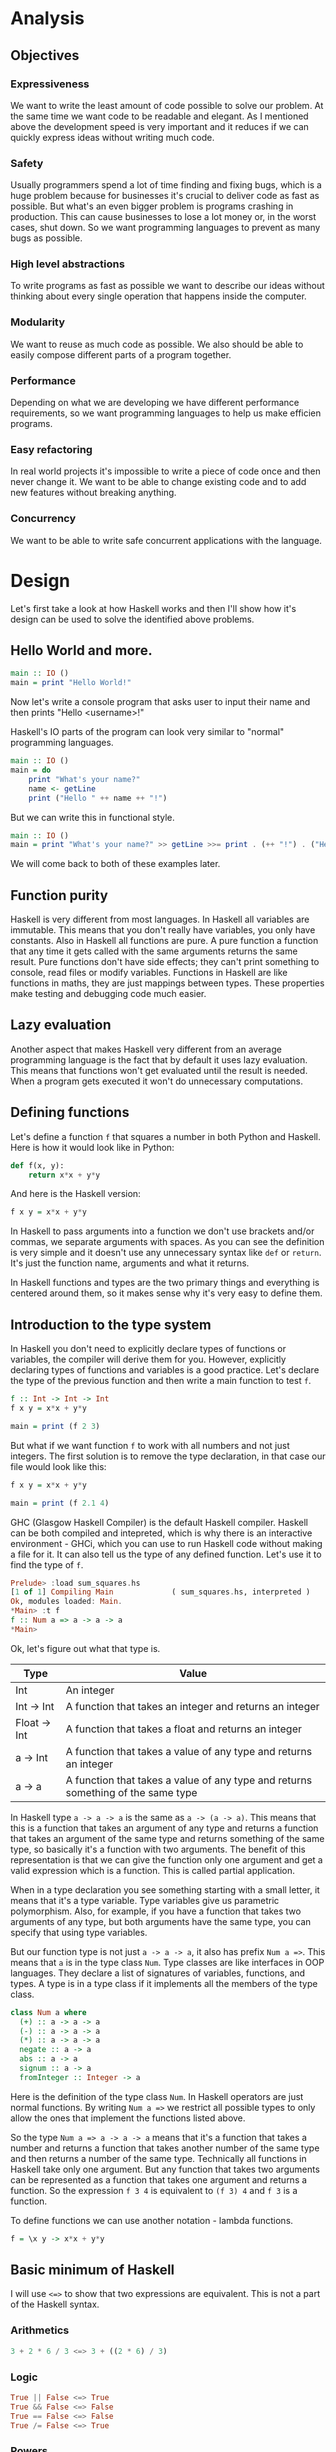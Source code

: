 * Analysis
** Objectives
*** Expressiveness

    We want to write the least amount of code possible to solve our problem. At the same time we want code to be readable and elegant. As I mentioned above the development speed is very important and it reduces if we can quickly express ideas without writing much code.

*** Safety

    Usually programmers spend a lot of time finding and fixing bugs, which is a huge problem because for businesses it's crucial to deliver code as fast as possible. But what's an even bigger problem is programs crashing in production. This can cause businesses to lose a lot money or, in the worst cases, shut down. So we want programming languages to prevent as many bugs as possible.

*** High level abstractions

    To write programs as fast as possible we want to describe our ideas without thinking about every single operation that happens inside the computer.

*** Modularity

    We want to reuse as much code as possible. We also should be able to easily compose different parts of a program together.

*** Performance

    Depending on what we are developing we have different performance requirements, so we want programming languages to help us make efficien programs.

*** Easy refactoring

    In real world projects it's impossible to write a piece of code once and then never change it. We want to be able to change existing code and to add new features without breaking anything.

*** Concurrency

    We want to be able to write safe concurrent applications with the language.

* Design

  Let's first take a look at how Haskell works and then I'll show how it's design can be used to solve the identified above problems.

** Hello World and more.

   #+BEGIN_SRC haskell
   main :: IO ()
   main = print "Hello World!"
   #+END_SRC

   Now let's write a console program that asks user to input their name and then prints "Hello <username>!"

   Haskell's IO parts of the program can look very similar to "normal" programming languages.

   #+BEGIN_SRC haskell
   main :: IO ()
   main = do
       print "What's your name?"
       name <- getLine
       print ("Hello " ++ name ++ "!")
   #+END_SRC

   But we can write this in functional style.

   #+BEGIN_SRC haskell
   main :: IO ()
   main = print "What's your name?" >> getLine >>= print . (++ "!") . ("Hello " ++)
   #+END_SRC

   We will come back to both of these examples later.

** Function purity

   Haskell is very different from most languages. In Haskell all variables are immutable. This means that you don't really have variables, you only have constants. Also in Haskell all functions are pure. A pure function a function that any time it gets called with the same arguments returns the same result. Pure functions don't have side effects; they can't print something to console, read files or modify variables. Functions in Haskell are like functions in maths, they are just mappings between types. These properties make testing and debugging code much easier.

** Lazy evaluation

   Another aspect that makes Haskell very different from an average programming language is the fact that by default it uses lazy evaluation. This means that functions won't get evaluated until the result is needed. When a program gets executed it won't do unnecessary computations.

** Defining functions

   Let's define a function ~f~ that squares a number in both Python and Haskell. Here is how it would look like in Python:

   #+BEGIN_SRC python
   def f(x, y):
       return x*x + y*y
   #+END_SRC

   And here is the Haskell version:
   
   #+BEGIN_SRC haskell
   f x y = x*x + y*y
   #+END_SRC

   In Haskell to pass arguments into a function we don't use brackets and/or commas, we separate arguments with spaces. As you can see the definition is very simple and it doesn't use any unnecessary syntax like ~def~ or ~return~. It's just the function name, arguments and what it returns.

   In Haskell functions and types are the two primary things and everything is centered around them, so it makes sense why it's very easy to define them.

** Introduction to the type system

   In Haskell you don't need to explicitly declare types of functions or variables, the compiler will derive them for you. However, explicitly declaring types of functions and variables is a good practice. Let's declare the type of the previous function and then write a main function to test ~f~.

   #+BEGIN_SRC haskell
   f :: Int -> Int -> Int
   f x y = x*x + y*y

   main = print (f 2 3)
   #+END_SRC

   But what if we want function ~f~ to work with all numbers and not just integers. The first solution is to remove the type declaration, in that case our file would look like this:

   #+BEGIN_SRC haskell
   f x y = x*x + y*y

   main = print (f 2.1 4)
   #+END_SRC

   GHC (Glasgow Haskell Compiler) is the default Haskell compiler. Haskell can be both compiled and intepreted, which is why there is an interactive environment - GHCi, which you can use to run Haskell code without making a file for it. It can also tell us the type of any defined function. Let's use it to find the type of ~f~.

   #+BEGIN_SRC haskell
   Prelude> :load sum_squares.hs 
   [1 of 1] Compiling Main             ( sum_squares.hs, interpreted )
   Ok, modules loaded: Main.
   *Main> :t f
   f :: Num a => a -> a -> a
   *Main> 
   #+END_SRC

   Ok, let's figure out what that type is.

   |--------------+----------------------------------------------------------------------------------|
   | Type         | Value                                                                            |
   |--------------+----------------------------------------------------------------------------------|
   | Int          | An integer                                                                       |
   | Int -> Int   | A function that takes an integer and returns an integer                          |
   | Float -> Int | A function that takes a float and returns an integer                             |
   | a -> Int     | A function that takes a value of any type and returns an integer                 |
   | a -> a       | A function that takes a value of any type and returns something of the same type |
   |--------------+----------------------------------------------------------------------------------|

   In Haskell type ~a -> a -> a~ is the same as ~a -> (a -> a)~. This means that this is a function that takes an argument of any type and returns a function that takes an argument of the same type and returns something of the same type, so basically it's a function with two arguments. The benefit of this representation is that we can give the function only one argument and get a valid expression which is a function. This is called partial application.

   When in a type declaration you see something starting with a small letter, it means that it's a type variable. Type variables give us parametric polymorphism. Also, for example, if you have a function that takes two arguments of any type, but both arguments have the same type, you can specify that using type variables.

   But our function type is not just ~a -> a -> a~, it also has prefix ~Num a =>~. This means that ~a~ is in the type class ~Num~. Type classes are like interfaces in OOP languages. They declare a list of signatures of variables, functions, and types. A type is in a type class if it implements all the members of the type class.

   #+BEGIN_SRC haskell
   class Num a where
     (+) :: a -> a -> a
     (-) :: a -> a -> a
     (*) :: a -> a -> a
     negate :: a -> a
     abs :: a -> a
     signum :: a -> a
     fromInteger :: Integer -> a
   #+END_SRC

   Here is the definition of the type class ~Num~. In Haskell operators are just normal functions. By writing ~Num a =>~ we restrict all possible types to only allow the ones that implement the functions listed above.

   So the type ~Num a => a -> a -> a~ means that it's a function that takes a number and returns a function that takes another number of the same type and then returns a number of the same type. Technically all functions in Haskell take only one argument. But any function that takes two arguments can be represented as a function that takes one argument and returns a function. So the expression ~f 3 4~ is equivalent to ~(f 3) 4~ and ~f 3~ is a function.

   To define functions we can use another notation - lambda functions.
   
   #+BEGIN_SRC haskell
   f = \x y -> x*x + y*y
   #+END_SRC

** Basic minimum of Haskell

   I will use ~<=>~ to show that two expressions are equivalent. This is not a part of the Haskell syntax.

*** Arithmetics

    #+BEGIN_SRC haskell
    3 + 2 * 6 / 3 <=> 3 + ((2 * 6) / 3)
    #+END_SRC

*** Logic

    #+BEGIN_SRC haskell
    True || False <=> True
    True && False <=> False
    True == False <=> False
    True /= False <=> True
    #+END_SRC

*** Powers

    #+BEGIN_SRC haskell
    x ^ n  -- for non-negative integer powers
    x ** y -- for floating numbers
    #+END_SRC

*** Lists

    #+BEGIN_SRC haskell
    [] -- empty list
    [1, 2, 3] -- a list of numbers
    ["foo", "bar"] -- a list of strings
    1:[2, 3] <=> [1, 2, 3] -- (:) prepends an element to a list
    1:2:[] <=> [1, 2]
    [1,2] ++ [3,4] <=> [1, 2, 3, 4] -- (++) joins two lists
    [1,2] ++ ["?"] -- compilation error
    [1..4] <=> [1, 2, 3, 4]
    [1,3..10] <=> [1, 3, 5, 7, 9]
    [2,3,5,7..100] -- error, the compiler is not that smart
    [5,4..1] <=> [5, 4, 3, 2, 1]
    #+END_SRC

*** String

    In Haskell strings are just lists of chars.

    #+BEGIN_SRC haskell
    'a' :: Char
    "a" :: [Char] -- :: String
    "ab" -- ['a', 'b']
    #+END_SRC

    This is not very efficient, which is why in most cases people use other data types that represent strings.

*** Tuples

    #+BEGIN_SRC haskell
    -- All of these tuples are valid
    (2,"foo")
    (3,'a',[2,3])
    ((2,"a"),"c",3)

    fst (x, y) = x
    snd (x, y) = y

    fst (x, y, z) -- ERROR: fst :: (a, b) -> a
    snd (x, y, z) -- ERROR: snd :: (a, b) -> b
    #+END_SRC

** Applying functions

   Here are two operators that are used very often.

   #+BEGIN_SRC haskell
   (.) :: (b -> c) -> (a -> b) -> a -> c
   (.) f g x = f (g x)

   ($) :: (a -> b) -> a -> b
   ($) f x = f x
   #+END_SRC

   Here are some examples:

   #+BEGIN_SRC haskell
   f g h x <=> (((f g) h) x)

   f g $ h x   <=> f g (h x)
   f $ g h x   <=> f (g h x) <=> f ((g h) x)
   f $ g $ h x <=> f (g (h x))

   (f . g) x     <=> f . g $ x     <=> f (g x)
   (f . g . h) x <=> f . g . h $ x <=> f (g (h x))
   #+END_SRC

** More on the syntax

*** Infix and prefix notation

    #+BEGIN_SRC haskell
    square :: Num a => a -> a
    square x = x ^ 2
    #+END_SRC

    Any infix operator can be used in prefix notation.

    #+BEGIN_SRC haskell
    square' x = (^) x 2
    square'' x = (^2) x
    #+END_SRC

    We can remove ~x~ from the right hand side, this is called η-reduction.

    #+BEGIN_SRC haskell
    square''' = (^2)
    #+END_SRC

    All these functions are identical.
    
    And functions in Haskell can be used in infix notation as well.

    #+BEGIN_SRC haskell
    add :: Num a => a -> a -> a
    add = (+)

    5 `add` 4 <=> add 5 4 <=> 9
    #+END_SRC

*** Conditions

    Type class ~Ord~ is for types that can be ordered.

    #+BEGIN_SRC haskell
    absolute :: (Ord a, Num a) => a -> a
    absolute x = if x >= 0 then x else -x
    #+END_SRC

    In Haskell if statements must always have ~then~ and ~else~.

    Here is another way to write that function:

    #+BEGIN_SRC haskell
    absolute' x
        | x >= 0 = x
        | otherwise = -x
    #+END_SRC

    In Haskell indentation is very important. Just like in Python programs with incorrect indentation will not work or, in some cases, will work, but not the way it was intended. Haskell uses spaces instead of tabs, if you try to use tabs then the program won't compile.

** Functional style

   Let's introduce a problem and then solve it using first Python and then Haskell.

   We want a function that takes a list of integers and returns the sum of all even numbers in that list.

   #+BEGIN_SRC
   [1, 2, 3, 4, 5] -> 2 + 4 -> 6
   #+END_SRC

   #+BEGIN_SRC python
   def evenSum(l):
       result = 0
       for x in l:
           if(x % 2 == 0):
               result += x
       return result  
   #+END_SRC

   We can't implement it in Haskell exactly the same way because it doesn't have loops or mutable variables. So here is how we can implement it in Python without mutating variables or using loops.

   #+BEGIN_SRC python
   def accumSum(l, n):
       if(len(l) == 0):
           return n
       else:
           x, *xs = l
           if(x % 2 == 0):
               return accumSum(xs, x + n)
           else:
               return accumSum(xs, n)

   def evenSum(l):
       return accumSum(l, 0)
   #+END_SRC

   Before we start, here are some Haskell functions we will use.

   #+BEGIN_SRC haskell
   even :: Integral a => a -> Bool -- returns True only if the given number is even
   head :: [a] -> a                -- returns the first element of the given list
   tail :: [a] -> [a]              -- returns the given list without the first element
   #+END_SRC

   Here is our first solution:

   #+BEGIN_SRC haskell
   evenSum :: [Integer] -> Integer
   evenSum l = accumSum 0 l

   accumSum :: Integer -> [Integer] -> Integer
   accumSum n l = if l == []
                     then n
                     else let x  = head l
                              xs = tail l
                          in if even x
                                then accumSum (n+x) xs
                                else accumSum n xs
   #+END_SRC

   We can do several improvements to this piece of code. First we can make the type declaration more general (without changing the implementation).

   #+BEGIN_SRC haskell
   evenSum :: Integral a => [a] -> a
   #+END_SRC

   We don't want ~accumSum~ to be a global variable, so we can make it local using ~where~ clause. Also we can use pattern matching instead of ~head~ and ~tail~. Then we can use η-reduction to get this:

   #+BEGIN_SRC haskell
   evenSum :: Integral a => [a] -> a
   evenSum = accumSum 0
       where accumSum n []     = n
             accumSum n (x:xs) = if even x
                                    then accumSum (n+x) xs
                                    else accumSum x xs
   #+END_SRC

   Pattern matching is using values instead of variable arguments. We can't use any function we want on the left side - only type constructors, which I will discuss later.

   We can simplify this even more using higher order functions.

** Higher order functions

   Higher order functions are functions that take another function as an argument. Here are several examples:

   #+BEGIN_SRC haskell
   filter :: (a -> Bool) -> [a] -> [a]
   map    :: (a -> b) -> [a] -> [b]
   foldl  :: (a -> b -> a) -> a -> [b] -> a
   (.)    :: (b -> c) -> (a -> b) -> a -> c
   ($)    :: (a -> b) -> a -> b
   #+END_SRC

   Function ~filter~ takes a function of type ~a -> Bool~ and a list ~[a]~. It returns a list that only contains the elements of the given list that return ~True~ when the given function is applied.

   ~map~ takes a function and a list and applies the function to every element of the list.

   #+BEGIN_SRC haskell
   filter even [1..5] <=> [2, 4]

   map (*2) [1..5] <=> [2,4,6,8,10]
   #+END_SRC

   Let's use this.

   #+BEGIN_SRC haskell
   evenSum l = mysum $ filter even l
       where mysum n []     = 0
             mysum n (x:xs) = mysum (n+x) xs
   #+END_SRC

   Now, what is ~foldl~?

   #+BEGIN_SRC haskell
   foldl :: (a -> b -> a) -> a -> [b] -> a
   foldl op prev []     = prev
   foldl op prev (x:xs) = foldl op (prev `op` x) xs
   #+END_SRC

   #+BEGIN_SRC haskell
   foldl f z [x1,x2,x3,x4] <=> f (f (f (f z x1) x2) x3) x4
   #+END_SRC

   So let's use it for our problem.

   #+BEGIN_SRC haskell
   evenSum :: Integral a => [a] -> a
   evenSum = foldl (+) 0 . filter even
   #+END_SRC

** Defining your own types

*** type

    ~type TypeName = AnotherType~ just makes a type synonym of ~String~.

    #+BEGIN_SRC haskell
    type Name = String
    #+END_SRC

    ~Name~ and ~String~ are the same type. This is useful for making type declarations more meaningful.

*** data

    ~data NewDataType = TypeConstructor AnotherType~ is how we make a new simple type. This code makes a type constructor which is a special function that allows us to create instances of the ~NewDataType~. We don't need to write an implementation for this function, we get it by defining the type.

    #+BEGIN_SRC haskell
    TypeConstructor :: AnotherType -> NewDataType
    #+END_SRC

    Now ~AnotherType~ and ~NewDataType~ are two different types even though they represent the same data. This means that if we have a function that takes an argument of type ~AnotherType~ then it won't compile if we pass it something of type ~NewDataType~. To extract data we can use pattern matching on type constructors.

    #+BEGIN_SRC haskell
    toOriginalType :: NewDataType -> AnotherType
    toOriginalType (TypeConstructor thing) = thing
    #+END_SRC

    Constructors can have multiple arguments or none at all. We can use the name of the type as the constructor name, which is what people usually do when there is only one constructor.

    #+BEGIN_SRC haskell
    data Thing = Thing

    data StringPair = StringPair String String
    #+END_SRC

    We can have types with multiple constructors.

    #+BEGIN_SRC haskell
    data MaybeString = JustString String | NoString
    #+END_SRC

    This code creates a new type ~MaybeString~ with two constructors: ~JustString~ and ~NoString~. We can do pattern matching on both of the constructors.

    #+BEGIN_SRC haskell
    hasString :: MaybeString -> Bool
    hasString (JustString _) = True
    hasString NoString       = False
    #+END_SRC

    In pattern matching we can replace a variable with an underscore if we don't use that variable.

    #+BEGIN_SRC haskell
    data Person = Person String Int

    name :: Person -> String
    name (Person str _) = str

    age :: Person -> String
    age (Person _ n) = n
    #+END_SRC

    Instead of writing functions ~name~ and ~age~ we can use fields and the compiler will generate them.

    #+BEGIN_SRC haskell
    data Person = Person { name :: String
                         , age  :: Int
                         }
    #+END_SRC

    This gives us the same ~name~ and ~age~ functions.

** Recursive types

*** Lists

    List is a common example of a recursive type. Here is how we can define the list type:

    #+BEGIN_SRC haskell
    data List a = Empty | Cons a (List a)
    #+END_SRC

    Type ~List~ takes another type as an argument. We can see two constructors, here are their types:

    #+BEGIN_SRC haskell
    Empty :: List a
    Cons  :: a -> List a -> List a
    #+END_SRC

    Haskell allows the use of special characters in names, this gives us the definition of lists from the standard library:

    #+BEGIN_SRC haskell
    data [] a = [] | a : [a]
    #+END_SRC

    If we tried to print our new list it wouldn't work, because we don't have a function for conversion to string defined for it. Haskell has function ~show :: Show a => a -> String~ which is defined in the type class ~Show~. So we can make our ~List~ an instance of ~Show~. However, for predefined type classes, we can use a simpler approach. We can just derive that instance.

    #+BEGIN_SRC haskell
    data List a = Empty | Cons a (List a)
        deriving (Show)
    #+END_SRC

    We can also derive type class instances for ~Read~ (parsing strings), ~Eq~ (checking for equality), ~Ord~ (ordering), etc. This way we can get a lot of functions for free.

    #+BEGIN_SRC haskell
    data List a = Empty | Cons a (List a)
        deriving (Show, Read, Eq, Ord)
    #+END_SRC

*** Trees

    Here is another example of a recursive data type - binary trees.

    #+BEGIN_SRC haskell
    data BinTree a = Empty
                   | Node a (BinTree a) (BinTree a)
                   deriving (Show)
    #+END_SRC

    Because we used an arbitrary type variable ~a~ in the type declaration we can make a lot of different trees. For example we can make trees of trees.

** Infinite structures

   Haskell uses lazy evaluation, which is why we can have infinite data structures. For example in Haskell we can do this:

   #+BEGIN_SRC haskell
   numbers :: [Integer]
   numbers = 1 : map (+1) numbers

   main = print $ take 3 numbers
   #+END_SRC

   The function ~take~ takes the first ~n~ numbers from the given list. If we run this code it won't get stuck in an infinite recursion, it will print `[1,2,3]`. Because of lazy evalutaion Haskell doesn't calculate all the numbers in the list, but only the ones that it needs.

   In this example we just have all positive integers. Let's take a look at a more interesting example with a tree.

   #+BEGIN_SRC haskell
   tree :: BinTree Integer
   tree = Node 0 (dec tree) (inc tree)
       where dec (Node x l r) = Node (x-1) (dec l) (dec r)
             inc (Node x l r) = Node (x+1) (inc l) (inc r)
   #+END_SRC

   #+BEGIN_SRC
           |(-2)..
     |(-1)-|
     |     |( 0)..
   0-|
     |     |( 0)..
     |( 1)-|
           |( 2)..
   #+END_SRC

(Reference: Learn Haskell Fast and Hard) ((i'll do all the references later))

** Functors

   Functor is one of the most important abstractions in Haskell. Basically, it is a type class that generalises the ~map~ function.

   #+BEGIN_SRC haskell
   class Functor f where
       fmap :: (a -> b) -> f a -> f b
   #+END_SRC

   The notion of functors comes from maths, and in maths there are laws for it. Unfortunately GHC doesn't support laws in type classes, so it's programmers' responsibility to make sure they work. The only relevant to Haskell law is that if we have two functions: ~h :: a -> b~ and ~f :: b -> c~ then for any functor ~fmap (f . h)~ should be the same as ~fmap f . fmap h~. ~<$>~ is a infix operator for ~fmap~.

   #+BEGIN_SRC haskell
   f <$> x = fmap f x
   #+END_SRC

   Here are some examples of functors:
   
   #+BEGIN_SRC haskell
   data Maybe a = Just a | Nothing

   instance Functor Maybe where
       fmap f (Just x) = Just $ f x
       fmap _ Nothing  = Nothing

   maybeFive :: Maybe Int
   maybeFive = Just 5

   maybeSix :: Maybe Int
   maybeSix = fmap (+1) maybeFive -- = Just 6

   data [] a = [] | a : [a]

   instance Functor [] where
       fmap f (x:xs) = f x : fmap f xs
       fmap _ []     = []
       -- fmap = map
   
   data Either a b = Left a | Right b

   instance Functor (Either a) where
       fmap f (Right x) = Right $ f x
       fmap _ (Left x)  = Left x

   numberOrString :: Either Int String
   numberOrString = Right "World"

   numberOrHello :: Either Int String
   numberOrHello = ("Hello " ++) <$> numberOrString -- Right "Hello World"

   numOrStr :: Either Int String
   numOrStr = Left 5

   numOrHello :: Either Int String
   numOrHello = ("Hello " ++) <$> numOrHello -- Left 5

   data (,) a b = (,) a b
   
   instance Functor ((,) a) where
       fmap f (x, y) = (x, f y)
   
   pairOfNumbers :: (Int, Int)
   pairOfNumbers = (2, 3)
   
   incrementedPair :: (Int, Int)
   incrementedPair = fmap (+1) pairOfNumbers -- = (2, 4)
   #+END_SRC

** Applicative functors

   As you know ~Maybe~ is a functor. This is why we can do this:

   #+BEGIN_SRC haskell
   Prelude> negate <$> Just 2
   Just (-2)
   #+END_SRC

   But what if we want to add two ~Maybe~ numbers.

   #+BEGIN_SRC haskell
   Prelude> :t (+) <$> Just 2
   (+) <$> Just 2 :: Num a => Maybe (a -> a)
   #+END_SRC

   After we partially apply addition using ~fmap~ we get a function inside a functor. How to apply that function to our second ~Maybe~ number? Use applicative functors.

   #+BEGIN_SRC haskell
   class Functor f => Applicative f where
       pure :: a -> f a
       <*>  :: f (a -> b) -> f a -> f b
   #+END_SRC
   
   ~Maybe~ is an applicative functor, hence we can do this:

   #+BEGIN_SRC haskell
   Prelude> (+) <$> Just 2 <*> Just 3
   Just 5
   #+END_SRC

   Applicative functors also have laws:

   #+BEGIN_SRC haskell
   pure id  <*> v             <=> v                -- identity
   pure f   <*> pure x        <=> pure (f x)       -- homomorphism
   u        <*> pure y        <=> pure ($ y) <*> u -- interchange
   pure (.) <*> u <*> b <*> w <=> u <*> (v <*> w)  -- composition
   #+END_SRC

   Here are some examples of applicative functors:

   #+BEGIN_SRC haskell
   data Maybe a = Just a | Nothing
   
   instance Applicative Maybe where
       pure = Just
       (Just f) <*> (Just x) = Just $ f x
       _        <*> _        = Nothing
   
   data [] a = [] | a : [a]
   
   instance Applicative [] where
       pure x = [x]
       _      <*> [] = []
       []     <*> _  = []
       (f:fs) <*> l  = (f <$> l) ++ (fs <*> l)
   -- applied every function to every element of the list
   
   data Reader r a = Reader { runReader :: r -> a }
   
   instance Applicative (Reader r) where
       pure g = Reader $ const g -- const :: a -> b -> a
       f <*> g = Reader $ \r -> runReader f r $ runReader g r
   #+END_SRC

** Monads

   #+BEGIN_SRC haskell
   headMay :: [a] -> Maybe a
   headMay []    = Nothing
   headMay (x:_) = Just x
   #+END_SRC

   Assume we have a list of lists and we want to safely get the first element of the first list. We can't use ~head~ as it will crash if you call it with an empty list, so we need to apply headMay twice. We can try using ~fmap headMay . headMay~, but then we'll get this:

   #+BEGIN_SRC haskell
   Prelude> :t fmap headMay . headMay
   fmap headMay . headMay :: [[a]] -> Maybe (Maybe a)
   #+END_SRC

   We want to reduce ~Maybe (Maybe a)~ to just ~Maybe a~.

   Another example is if we want to convert a list of lists into a single list.

   Both of these problems can be solved using monads. Here are some definitions:

   #+BEGIN_SRC haskell
   const :: a -> b -> a
   const x _ = x

   class Applicative m => Monad m where
       (>>=) :: m a -> (a -> m b) -> m b
       (>>) :: m a -> m b -> m b
       x >> y = x >>= const y -- default implementation

   instance Monad Maybe where
       (Just x) >>= f = f x
       Nothing  >>= _ = Nothing

   instance Monad [] where
       (x:xs) >>= f = f x ++ (xs >>= f)
       []     >>= _ = []
   #+END_SRC

   Now for the first problem we can do this: 

   #+BEGIN_SRC haskell
   headMay l >>= headMay
   #+END_SRC

   ~l~ is the list of lists. And here is how we can solve the second problem:

   #+BEGIN_SRC haskell
   Prelude> :t (>>= id)
   (>>= id) :: Monad m => m (m b) -> m b
   Prelude> [[1..5],[6..10]] >>= id
   [1,2,3,4,5,6,7,8,9,10]
   #+END_SRC

   If we import ~Control.Monad~ we'll get several helper functions for working with monads.

   #+BEGIN_SRC haskell
   join :: m (m a) -> m a
   join = (>>= id)

   (>=>) :: (a -> m b) -> (b -> m c) -> (a -> m c)
   (>=>) f h = \x -> f x >>= h
   #+END_SRC

   #+BEGIN_SRC haskell
   Prelude> headMay l = if length l == 0 then Nothing else Just $ head l
   Prelude> import Control.Monad
   Prelude Control.Monad> :t join
   join :: Monad m => m (m a) -> m a
   Prelude Control.Monad> join [[1..5],[6..10]]
   [1,2,3,4,5,6,7,8,9,10]
   Prelude Control.Monad> :t headMay >=> headMay
   headMay >=> headMay :: [[c]] -> Maybe c
   #+END_SRC

** IO

   In Haskell functions are pure, however printing to console, reading/writing files, and other IO actions don't give the same results every time you call them. To deal with IO actions Haskell has a special monad - IO monad. This allows us to isolate pure and impure parts of the code. In our program we have ~main~ procedure which has type ~IO ()~.

   #+BEGIN_SRC haskell
   data () = ()
   #+END_SRC

*** Printing to console

    #+BEGIN_SRC haskell
    putStr :: String -> IO ()   -- prints the given string 
    putStrLn :: String -> IO () -- prints the given string and starts a new line
    print :: Show a => a -> IO ()
    print = putStrLn . show
    #+END_SRC

    Now we can write a "Hello World" program.

    #+BEGIN_SRC haskell
    main :: IO ()
    main = print "Hello World!"
    #+END_SRC

*** Reading user console input

    #+BEGIN_SRC haskell
    getChar :: IO Char
    getLine :: IO String
    #+END_SRC

    Notice that these are not functions, they are IO actions. Now we can write a program that asks for the user's name and prints "Hello <username>!".

    #+BEGIN_SRC haskell
    main :: IO ()
    main = print "What's your name?" >> getLine >>= print . ("Hello " ++) . (++ "!")
    #+END_SRC

*** Do notation

    We can use a simpler notation for monads that is more similar to imperative programming languages.

    #+BEGIN_SRC haskell
    main :: IO ()
    main = do print "What's your name?"
              name <- getLine
              print $ "Hello " ++ name ++ "!"
    #+END_SRC

    In this case every line must be an IO action. This syntax is a nicer way of writing this:

    #+BEGIN_SRC haskell
    main :: IO ()
    main = print "What's your name?"
        >> getLine
        >>= \name -> print ("Hello " ++ name ++ "!")
    #+END_SRC

    For the compiler these two things are identical. We can use do notation not only for the IO monad, but for any monad.

    #+BEGIN_SRC haskell
    headMay :: [a] -> Maybe a
    headMay (x:xs) = Just x
    headMay []     = Nothing

    headOfHead :: [[a]] -> Maybe a
    headOfHead l = do h <- headMay l
                      headMay h
    #+END_SRC

** Lazy evaluation

  Haskell has a very interesting evaluation strategy. It doesn't execute expressions until it needs the result. It can make our code simpler and more modular, but it can also be confusing when it comes to estimating performance and memory usage. For example this simple expression that sums all numbers from 1 to 10^8 ~foldl 0 [1..10^8]~ requires gigabytes of memory to evaluate. But if we import the strict version of this funciton ~foldl'~ from the ~Data.List~ module and use it instead, everything's ok.

*** How lazy evaluation in Haskell works?

**** Graph reduction

    Haskell programs are executed by evaluating expressions. The primary idea is function application. Here is a simple function:

    #+BEGIN_SRC haskell
    square x = x*x
    #+END_SRC

    Let's see how the following expression gets evaluated:

    #+BEGIN_SRC haskell
    square (1+2)
    => (1+2)*(1+2) -- replacing the left hand side
    => 3*(1+2)
    => 3*3
    => 9
    #+END_SRC

    We calculated ~(1+2)~ twice, to avoid that we use graph reduction method. In this graph every block is a function application. Our situation can be represented by the following graph:

    [[https://hackhands.com/data/blogs/ClosedSource/lazy-evaluation-works-haskell/assets/blocks-square-0.png]]

    This representation is similar to the way the compiler actually represents expressions with pointers. When a programmer defines a function they define a reduction rule, then when the function is applied the graph gets reduced until it becomes a basic expression. Any expression can be represented using graphs.

    Our function corresponds to this rule:

    [[https://hackhands.com/data/blogs/ClosedSource/lazy-evaluation-works-haskell/assets/blocks-square-rule.png]]
    
    ~x~ is a placeholder for a subgraph. And when arguments get duplicated they point to the same subgraph, hence identical graphs don't get reduced multiple times.

    Any subgraph that follows the rules is called a reducible expression or redex. In our case with have two redexes: function ~square~ and addition ~+~. If we start with ~square~ then we'll get this:

    [[https://habrastorage.org/getpro/habr/post_images/295/429/ede/295429ede71982a0ce68544095ffed35.png]]

    At every step the highlighted rectangle gets updated.

**** Normal form

    If the graph is not a redex then it means that we already reduced everything and got the result that we wanted. In the last example the normal form was a number, but constructors of algebraic data types like ~Just~, ~Nothing~, or lists constructors ~:~ and ~[]~ are not reducible. Even though they are functions they can't be reduced, that's because they were defined using ~data~ and don't have a right-hand side. For example, graph:

    [[https://habrastorage.org/getpro/habr/post_images/bd7/1ca/4f6/bd71ca4f639ea360db4b9966446e5459.png]]

    By definition a normal graph needs to be finite and it shouldn't have cycles. Infinite recursion is not normal.

    #+BEGIN_SRC haskell
    ones = 1 : ones
    #+END_SRC

    Corresponds to the following cyclic graph.

    [[https://habrastorage.org/getpro/habr/post_images/76b/740/316/76b740316cb9f87f024dbe341cd65acc.png]]

    It's not a redex and also not in the normal form - the tail of the list points to the list itself, making an infinite recursion.

    In Haskell expressions usually don't get to the normal form. Quite often we stop when we get to the weak head normal form (WHNF). A graph is in WHNF if it's top node is a constructor. Like expression ~(7+12):[]~ or graph

    [[https://habrastorage.org/getpro/habr/post_images/1ec/bb9/b87/1ecbb9b873d806a42ef7e5e42aa49a16.png]]

    is in WHNF, its top node is a list constructor (~(:)~). And it's not the normal form because the first argument is a redex.

    The list ~ones~ is also in WHNF, its top node is a constructor. In Haskell we can create and use infinite lists.

*** Execution order, lazy evaluation

   Often expressions have multiple redexes. Does the order at which we reduce them matter?

   Most languages use the strategy that reduces arguments to the normal form before reducing the function, this is called eager evaluation. However, most Haskell compilers use a different evaluation order called lazy. It first reduces the top function application. That may require calculating some of the arguments, but only as many as it needs. Let's take a look at this expression with pattern matching. The arguments will get evaluated from left to right until the top node contains a constructor. If pattern matching isn't used then the arguments don't get evaluated. If you pattern match a constructor then the argument gets reduced to WHNF.

   For example:

   #+BEGIN_SRC haskell
   (&&) :: Bool -> Bool -> Bool
   True  && x = x
   False && x = False
   #+END_SRC

   This defines two reduction rules:

   [[https://habrastorage.org/getpro/habr/post_images/dc4/eed/151/dc4eed15184fe1bc3325378d5c7a1706.png]]

   [[https://habrastorage.org/getpro/habr/post_images/dc4/eed/151/dc4eed15184fe1bc3325378d5c7a1706.png]]

   Now let's take a look at this expression:

   #+BEGIN_SRC haskell
   ('H' == 'i') && ('a' == 'm')
   #+END_SRC

   Both of the arguments are redexes. Because of pattern matching the first argument will get evaluated. Then the graph will get reduced without evaluating the second argument.
   
*** Performance

   It's mathematically proved that lazy evaluation requires fewer or the same number of reductions (calculations) as eager evaluation. Also, in some cases, it can compute expressions with errors without crashing, such as

   #+BEGIN_SRC haskell
   a = 1
   b = 2
   (a == b) && (1 == (b/0))
   #+END_SRC

   The second argument of ~(&&)~ will never get evaluated, hence the second argument of the second ~(==)~ will never get evaluated, thus we will never divide by zero and get an exception.

   However, the memory usage is a tricky problem. Sometimes an expression reduced to normal form can use more memory than a redex, and vice versa. Let's take a look at examples of both cases.

   #+BEGIN_SRC haskell
   enumFromTo 1 1000
   #+END_SRC

   This expression generates a list with numbers from 1 to 1000. The list itself takes much more space than the expression.

   Here is another example:

   #+BEGIN_SRC haskell
   ((((0 + 1) + 2) + 3) + 4)
   #+END_SRC

   The graph that represents this expression takes more space than the normal form of the expression - ~10~.

   However Haskell allows you to force reduction using the ~seq~ combinator.

   #+BEGIN_SRC haskell
   seq :: a -> b -> b
   #+END_SRC

   If you look at the type signature you may think that it's exactly the same as the ~const~ function (with arguments in a different order), however they are not the same. ~seq~ reduces the first argument to the WHNF and then returns the second argument. ~const~ doesn't do anything with the first argument. It's important to remember that ~seq~ doesn't reduce the first argument to the normal form. For example, if we are reading a list of lines ~l~ from a file, we can't just use ~seq l~ to force Haskell to finish reading the list. This would just force it to read the first line, because that's enough to know the constructor. To force Haskell to finish reading the file we need to use ~seq (length l)~. The only way to reduce ~length l~ to the weak head normal form is to find the length, hence to read the entire file. But in other cases this might not work, for example ~length $ (+7) <$> [1..10]~ will find the length without adding any numbers.

   Here is a standard use case of ~seq~ that every Haskell programmer should know - strict left fold. Here is how ~foldl~ is defined in Prelude:

   #+BEGIN_SRC haskell
   foldl :: (a -> b -> a) -> a -> [b] -> a
   foldl f a []     = a
   foldl f a (x:xs) = foldl f (f a x) xs
   #+END_SRC

   Say we want to sum all integers from 1 to 100 (~[1..100]~). For that we would use the expression ~foldl (+) 0 [1..100]~. Here is how the evaluation process would look in that case:

   #+BEGIN_SRC haskell
   foldl (+) 0 [1..100]
   => foldl (+) 0 (1:[2..100])
   => foldl (+) (0 + 1) [2..100]
   => foldl (+) (0 + 1) (2:[3..100])
   => foldl (+) ((0 + 1) + 2) [3..100]
   => foldl (+) ((0 + 1) + 2) (3:[4..100])
   => foldl (+) (((0 + 1) + 2) + 3) [4..100]
   ...
   #+END_SRC

   As you can see the second argument accumulates a massive expression without reducing it, this causes high memory usage. To deal with this problem we need to keep the accumulator in WHNF. Here is how we can do this:

   #+BEGIN_SRC haskell
   foldl' :: (a -> b -> a) -> a -> [b] -> a
   foldl' f a []     = a
   foldl' f a (x:xs) = seq a' $ foldl' f a' xs
       where a' = f a x
   #+END_SRC

   This function is defined in the module ~Data.List~. Now evaluation will look like this:

   #+BEGIN_SRC haskell
   foldl' (+) 0 [1..100]
   => foldl' (+) 0 (1:[2..100])
   => foldl' (+) 1 [2..100]
   => foldl' (+) 1 (2:[3..100])
   => foldl' (+) 3 [3..100]
   => foldl' (+) 3 (3:[4..100])
   => foldl' (+) 6 [4..100]
   ...
   #+END_SRC
   
   During evaluation the expression has constant memory usage.
   
   In a language with eager evaluation, like Python, it's impossible to write this function. In such languge the list gets reduced to normal form before summing. This uses the same amount of memory as the inefficient version of ~foldl~.

   Let's take a look at how we can define ~[n..m]~.

   #+BEGIN_SRC haskell
   enumFromTo n m = if n < m then n : enumFromTo (n+1) m
                             else []
   #+END_SRC

   So the reduction of ~[1..100]~ to WHNF actually looks like this:

   #+BEGIN_SRC haskell
   [1..100]
   => 1:[(1+1)..100]
   #+END_SRC

   So the new argument is not ~2~, it's ~(1+1)~. This shows us that it's very hard to predict how excatly expressions are evaluated. The actual definition of ~enumFromTo~ is different from the code above.

(Reference: How lazy evaluation works in Haskell) ((i'll do the references later))

* Solution

** Expressiveness
** Safety
** High level abstractions
** Modularity
** Performance
** Easy refactoring
** Concurrency

* Links
  [[http://benchmarksgame.alioth.debian.org/u64q/haskell.html]]
  [[https://en.wikipedia.org/wiki/Church–Rosser_theorem]]
